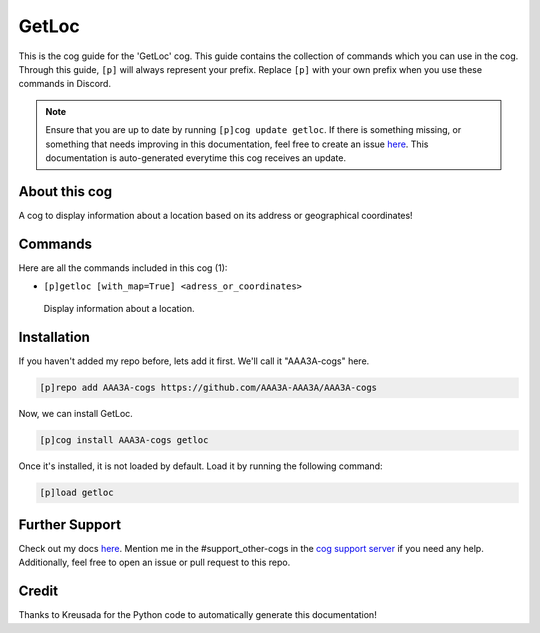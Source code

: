 .. _getloc:
======
GetLoc
======

This is the cog guide for the 'GetLoc' cog. This guide contains the collection of commands which you can use in the cog.
Through this guide, ``[p]`` will always represent your prefix. Replace ``[p]`` with your own prefix when you use these commands in Discord.

.. note::

    Ensure that you are up to date by running ``[p]cog update getloc``.
    If there is something missing, or something that needs improving in this documentation, feel free to create an issue `here <https://github.com/AAA3A-AAA3A/AAA3A-cogs/issues>`_.
    This documentation is auto-generated everytime this cog receives an update.

--------------
About this cog
--------------

A cog to display information about a location based on its address or geographical coordinates!

--------
Commands
--------

Here are all the commands included in this cog (1):

* ``[p]getloc [with_map=True] <adress_or_coordinates>``
 Display information about a location.

------------
Installation
------------

If you haven't added my repo before, lets add it first. We'll call it
"AAA3A-cogs" here.

.. code-block:: ini

    [p]repo add AAA3A-cogs https://github.com/AAA3A-AAA3A/AAA3A-cogs

Now, we can install GetLoc.

.. code-block:: ini

    [p]cog install AAA3A-cogs getloc

Once it's installed, it is not loaded by default. Load it by running the following command:

.. code-block:: ini

    [p]load getloc

---------------
Further Support
---------------

Check out my docs `here <https://aaa3a-cogs.readthedocs.io/en/latest/>`_.
Mention me in the #support_other-cogs in the `cog support server <https://discord.gg/GET4DVk>`_ if you need any help.
Additionally, feel free to open an issue or pull request to this repo.

------
Credit
------

Thanks to Kreusada for the Python code to automatically generate this documentation!
